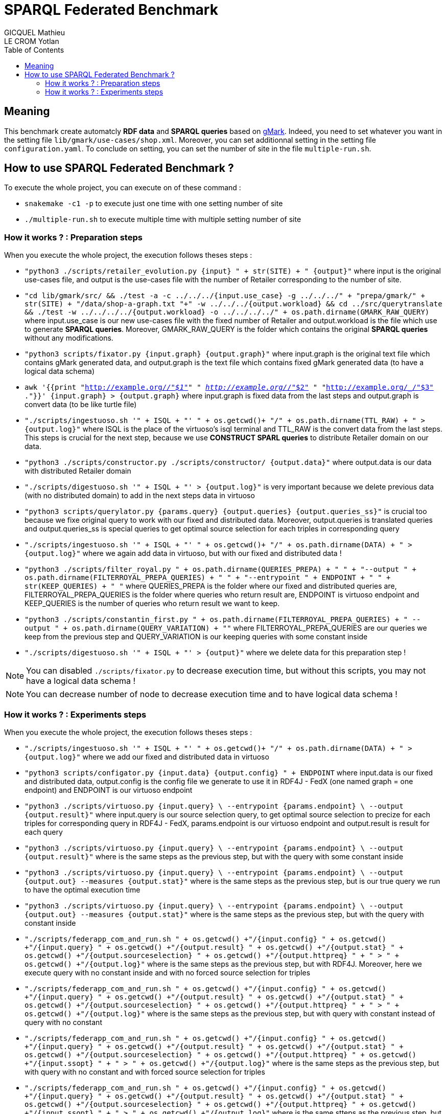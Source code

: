 = SPARQL Federated Benchmark
GICQUEL Mathieu; LE CROM Yotlan
:toc:

== Meaning

This benchmark create automatcly **RDF data** and **SPARQL queries** based on link:https://github.com/gbagan/gmark[gMark]. Indeed, you need to set whatever you want in the setting file `lib/gmark/use-cases/shop.xml`. Moreover, you can set additionnal setting in the setting file `configuration.yaml`. To conclude on setting, you can set the number of site in the file `multiple-run.sh`.

== How to use SPARQL Federated Benchmark ?

.To execute the whole project, you can execute on of these command :
- `snakemake -c1 -p` to execute just one time with one setting number of site
- `./multiple-run.sh` to execute multiple time with multiple setting number of site

=== How it works ? : Preparation steps

.When you execute the whole project, the execution follows theses steps :
- `"python3 ./scripts/retailer_evolution.py {input} " + str(SITE) + " {output}"` where input is the original use-cases file, and output is the use-cases file with the number of Retailer corresponding to the number of site.
- `"cd lib/gmark/src/ && ./test -a -c ../../../{input.use_case}  -g ../../../" + "prepa/gmark/" + str(SITE) + "/data/shop-a-graph.txt "+" -w ../../../{output.workload} && cd ../src/querytranslate && ./test -w ../../../../{output.workload} -o ../../../../" + os.path.dirname(GMARK_RAW_QUERY)` where input.use_case is our new use-cases file with the fixed number of Retailer and output.workload is the file which use to generate **SPARQL queries**. Moreover, GMARK_RAW_QUERY is the folder which contains the original **SPARQL queries** without any modifications.
- `"python3 scripts/fixator.py {input.graph} {output.graph}"` where input.graph is the original text file which contains gMark generated data, and output.graph is the text file which contains fixed gMark generated data (to have a logical data schema)
- `awk '{{print "<http://example.org/_/"$1">" " <http://example.org/_/"$2"> " "<http://example.org/_/"$3"> ."}}' {input.graph} > {output.graph}` where input.graph is fixed data from the last steps and output.graph is convert data (to be like turtle file)
- `"./scripts/ingestuoso.sh '" + ISQL + "' " + os.getcwd()+ "/" + os.path.dirname(TTL_RAW) + " > {output.log}"` where ISQL is the place of the virtuoso's isql terminal and TTL_RAW is the convert data from the last steps. This steps is crucial for the next step, because we use **CONSTRUCT SPARL queries** to distribute Retailer domain on our data.
- `"python3 ./scripts/constructor.py ./scripts/constructor/ {output.data}"` where output.data is our data with distributed Retailer domain
- `"./scripts/digestuoso.sh '" + ISQL + "' > {output.log}"` is very important because we delete previous data (with no distributed domain) to add in the next steps data in virtuoso
- `"python3 scripts/querylator.py {params.query} {output.queries} {output.queries_ss}"` is crucial too because we fixe original query to work with our fixed and distributed data. Moreover, output.queries is translated queries and output.queries_ss is special queries to get optimal source selection for each triples in corresponding query
- `"./scripts/ingestuoso.sh '" + ISQL + "' " + os.getcwd()+ "/" + os.path.dirname(DATA) + " > {output.log}"` where we again add data in virtuoso, but with our fixed and distributed data !
- `"python3 ./scripts/filter_royal.py " 
            + os.path.dirname(QUERIES_PREPA) + " " 
            + "--output " + os.path.dirname(FILTERROYAL_PREPA_QUERIES) + " "
            + "--entrypoint " + ENDPOINT + " "
            + str(KEEP_QUERIES) + " "` where QUERIES_PREPA is the folder where our fixed and distributed queries are, FILTERROYAL_PREPA_QUERIES  is the folder where queries who return result are, ENDPOINT is virtuoso endpoint and KEEP_QUERIES is the number of queries who return result we want to keep.
            
- `"python3 ./scripts/constantin_first.py "
            + os.path.dirname(FILTERROYAL_PREPA_QUERIES)
            + " --output " + os.path.dirname(QUERY_VARIATION) + ""` where FILTERROYAL_PREPA_QUERIES are our queries we keep from the previous step and QUERY_VARIATION is our keeping queries with some constant inside
            
- `"./scripts/digestuoso.sh '" + ISQL + "' > {output}"` where we delete data for this preparation step !

NOTE: You can disabled `./scripts/fixator.py` to decrease execution time, but without this scripts, you may not have a logical data schema !

NOTE: You can decrease number of node to decrease execution time and to have logical data schema !

=== How it works ? : Experiments steps

.When you execute the whole project, the execution follows theses steps :
- `"./scripts/ingestuoso.sh '" + ISQL + "' " + os.getcwd()+ "/" + os.path.dirname(DATA) + " > {output.log}"` where we add our fixed and distributed data in virtuoso
- `"python3 scripts/configator.py {input.data} {output.config} " + ENDPOINT` where input.data is our fixed and distributed data, output.config is the config file we generate to use it in RDF4J - FedX (one named graph = one endpoint) and ENDPOINT is our virtuoso endpoint
- `"python3 ./scripts/virtuoso.py {input.query} \
            --entrypoint {params.endpoint} \
            --output {output.result}"` where input.query is our source selection query, to get optimal source selection to precize for each triples for corresponding query in RDF4J - FedX, params.endpoint is our virtuoso endpoint and output.result is result for each query
            
- `"python3 ./scripts/virtuoso.py {input.query} \
            --entrypoint {params.endpoint} \
            --output {output.result}"` where is the same steps as the previous step, but with the query with some constant inside
            
- `"python3 ./scripts/virtuoso.py {input.query} \
            --entrypoint {params.endpoint} \
            --output {output.out} --measures {output.stat}"` where is the same steps as the previous step, but is our true query we run to have the optimal execution time
            
- `"python3 ./scripts/virtuoso.py {input.query} \
            --entrypoint {params.endpoint} \
            --output {output.out} --measures {output.stat}"` where is the same steps as the previous step, but with the query with constant inside
            
- `"./scripts/federapp_com_and_run.sh "
        + os.getcwd() +"/{input.config} "
        + os.getcwd() +"/{input.query} "
        + os.getcwd() +"/{output.result}  "
        + os.getcwd() +"/{output.stat} "
        + os.getcwd() +"/{output.sourceselection} "
        + os.getcwd() +"/{output.httpreq} "
        + " > " + os.getcwd() +"/{output.log}"` where is the same steps as the previous step, but with RDF4J. Moreover, here we execute query with no constant inside and with no forced source selection for triples
        
- `"./scripts/federapp_com_and_run.sh "
        + os.getcwd() +"/{input.config} "
        + os.getcwd() +"/{input.query} "
        + os.getcwd() +"/{output.result}  "
        + os.getcwd() +"/{output.stat} "
        + os.getcwd() +"/{output.sourceselection} "
        + os.getcwd() +"/{output.httpreq} "
        + " > " + os.getcwd() +"/{output.log}"` where is the same steps as the previous step, but with query with constant instead of query with no constant
        
- `"./scripts/federapp_com_and_run.sh "
        + os.getcwd() +"/{input.config} "
        + os.getcwd() +"/{input.query} "
        + os.getcwd() +"/{output.result}  "
        + os.getcwd() +"/{output.stat} "
        + os.getcwd() +"/{output.sourceselection} "
        + os.getcwd() +"/{output.httpreq} "
         + os.getcwd() +"/{input.ssopt} "
        + " > " + os.getcwd() +"/{output.log}"` where is the same steps as the previous step, but with query with no constant and with forced source selection for triples
        
- `"./scripts/federapp_com_and_run.sh "
        + os.getcwd() +"/{input.config} "
        + os.getcwd() +"/{input.query} "
        + os.getcwd() +"/{output.result}  "
        + os.getcwd() +"/{output.stat} "
        + os.getcwd() +"/{output.sourceselection} "
        + os.getcwd() +"/{output.httpreq} "
         + os.getcwd() +"/{input.ssopt} "
        + " > " + os.getcwd() +"/{output.log}"` where is the same stteps as the previous step, but with query with constant
        
- `"./scripts/digestuoso.sh '" + ISQL + "' > {output.log}"` to delete data from virtuoso

- `"python3 scripts/mergall.py 'result/site-" + str(SITE) + "' 'result/'"` where we merge result in 3 files (one for virtuoso, one for RDF4J with default source selection and one for RDF4J with forced source selection)

- `"python3 ./scripts/stator.py {input.data} {output}"` where we create a yaml statistic file to get some statistic for number of entity for each Retailer and link between them